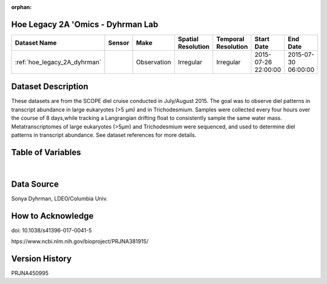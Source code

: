 :orphan:

.. _hoe_legacy_2A_dyhrman:

Hoe Legacy 2A 'Omics - Dyhrman Lab
**********************************



.. |cruise| image:: /_static/catalog_thumbnails/sailboat.png
   :scale: 10%
   :align: middle

.. |globe| image:: /_static/catalog_thumbnails/globe.png
  :scale: 10%
  :align: middle


+-------------------------------+----------+-------------+------------------------+-------------------+---------------------+---------------------+
| Dataset Name                  | Sensor   |  Make       |  Spatial Resolution    |Temporal Resolution|  Start Date         |  End Date           |
+===============================+==========+=============+========================+===================+=====================+=====================+
|:ref:`hoe_legacy_2A_dyhrman`   | |cruise| | Observation |     Irregular          |        Irregular  | 2015-07-26 22:00:00 |2015-07-30 06:00:00  |
+-------------------------------+----------+-------------+------------------------+-------------------+---------------------+---------------------+

Dataset Description
*******************

These datasets are from the SCOPE diel cruise conducted in July/August 2015.  The goal was to observe diel patterns in transcript abundance in large eukaryotes (>5 µm) and in Trichodesmium.  Samples were collected every four hours over the course of 8 days,while tracking a Langrangian drifting float to consistently sample the same water mass.  Metatranscriptomes of large eukaryotes (>5µm) and Trichodesmium were sequenced, and used to determine diel patterns in transcript abundance. See dataset references for more details.

Table of Variables
******************

.. raw:: html

    <iframe src="../../_static/var_tables/tblKM1513_HOE_legacy_2A_Dyhrman_Omics/tblKM1513_HOE_legacy_2A_Dyhrman_Omics.html"  frameborder = 0 height = '150px' width="100%">></iframe>


|

Data Source
***********

Sonya Dyhrman, LDEO/Columbia Univ.

How to Acknowledge
******************

doi: 10.1038/s41396-017-0041-5

htps://www.ncbi.nlm.nih.gov/bioproject/PRJNA381915/

Version History
***************

PRJNA450995
